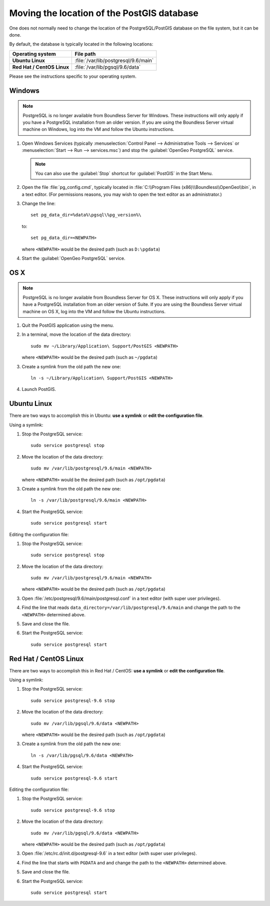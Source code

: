 .. _dataadmin.pgDBAdmin.movedir:

Moving the location of the PostGIS database
===========================================

One does not normally need to change the location of the PostgreSQL/PostGIS database on the file system, but it can be done.

By default, the database is typically located in the following locations:

.. list-table::
   :header-rows: 1
   :stub-columns: 1

   * - Operating system
     - File path
   * - Ubuntu Linux
     - :file:`/var/lib/postgresql/9.6/main`
   * - Red Hat / CentOS Linux
     - :file:`/var/lib/pgsql/9.6/data`

Please see the instructions specific to your operating system.

Windows
-------

.. note:: PostgreSQL is no longer available from Boundless Server for Windows. These instructions will only apply if you have a PostgreSQL installation from an older version. If you are using the Boundless Server virtual machine on Windows, log into the VM and follow the Ubuntu instructions.

#. Open Windows Services (typically :menuselection:`Control Panel --> Administrative Tools --> Services` or :menuselection:`Start --> Run --> services.msc`) and stop the :guilabel:`OpenGeo PostgreSQL` service.

   .. note:: You can also use the :guilabel:`Stop` shortcut for :guilabel:`PostGIS` in the Start Menu.

#. Open the file :file:`pg_config.cmd`, typically located in :file:`C:\\Program Files (x86)\\Boundless\\OpenGeo\\bin`, in a text editor. (For permissions reasons, you may wish to open the text editor as an administrator.)

#. Change the line::

     set pg_data_dir=%data%\pgsql\%pg_version%\

   to::

      set pg_data_dir=<NEWPATH>

   where ``<NEWPATH>`` would be the desired path (such as ``D:\pgdata``)

#. Start the :guilabel:`OpenGeo PostgreSQL` service.

OS X
----

.. note:: PostgreSQL is no longer available from Boundless Server for OS X. These instructions will only apply if you have a PostgreSQL installation from an older version of Suite. If you are using the Boundless Server virtual machine on OS X, log into the VM and follow the Ubuntu instructions.

#. Quit the PostGIS application using the menu.

#. In a terminal, move the location of the data directory::

      sudo mv ~/Library/Application\ Support/PostGIS <NEWPATH>

   where ``<NEWPATH>`` would be the desired path (such as ``~/pgdata``)

#. Create a symlink from the old path the new one::

     ln -s ~/Library/Application\ Support/PostGIS <NEWPATH>

#. Launch PostGIS.

Ubuntu Linux
------------

There are two ways to accomplish this in Ubuntu: **use a symlink** or **edit the configuration file**.

Using a symlink:

#. Stop the PostgreSQL service::

     sudo service postgresql stop

#. Move the location of the data directory::

     sudo mv /var/lib/postgresql/9.6/main <NEWPATH>

   where ``<NEWPATH>`` would be the desired path (such as ``/opt/pgdata``)

#. Create a symlink from the old path the new one::

     ln -s /var/lib/postgresql/9.6/main <NEWPATH>

#. Start the PostgreSQL service::

     sudo service postgresql start

Editing the configuration file:

#. Stop the PostgreSQL service::

     sudo service postgresql stop

#. Move the location of the data directory::

     sudo mv /var/lib/postgresql/9.6/main <NEWPATH>

   where ``<NEWPATH>`` would be the desired path (such as ``/opt/pgdata``)

#. Open :file:`/etc/postgresql/9.6/main/postgresql.conf` in a text editor (with super user privileges).

#. Find the line that reads ``data_directory=/var/lib/postgresql/9.6/main`` and change the path to the ``<NEWPATH>`` determined above.

#. Save and close the file.

#. Start the PostgreSQL service::

     sudo service postgresql start

Red Hat / CentOS Linux
----------------------

There are two ways to accomplish this in Red Hat / CentOS: **use a symlink** or **edit the configuration file**.

Using a symlink:

#. Stop the PostgreSQL service::

     sudo service postgresql-9.6 stop

#. Move the location of the data directory::

      sudo mv /var/lib/pgsql/9.6/data <NEWPATH>

   where ``<NEWPATH>`` would be the desired path (such as ``/opt/pgdata``)

#. Create a symlink from the old path the new one::

      ln -s /var/lib/pgsql/9.6/data <NEWPATH>

#. Start the PostgreSQL service::

      sudo service postgresql-9.6 start

Editing the configuration file:

#. Stop the PostgreSQL service::

     sudo service postgresql-9.6 stop

#. Move the location of the data directory::

      sudo mv /var/lib/pgsql/9.6/data <NEWPATH>

   where ``<NEWPATH>`` would be the desired path (such as ``/opt/pgdata``)

#. Open :file:`/etc/rc.d/init.d/postgresql-9.6` in a text editor (with super user privileges).

#. Find the line that starts with ``PGDATA`` and and change the path to the ``<NEWPATH>`` determined above.

#. Save and close the file.

#. Start the PostgreSQL service::

     sudo service postgresql start
